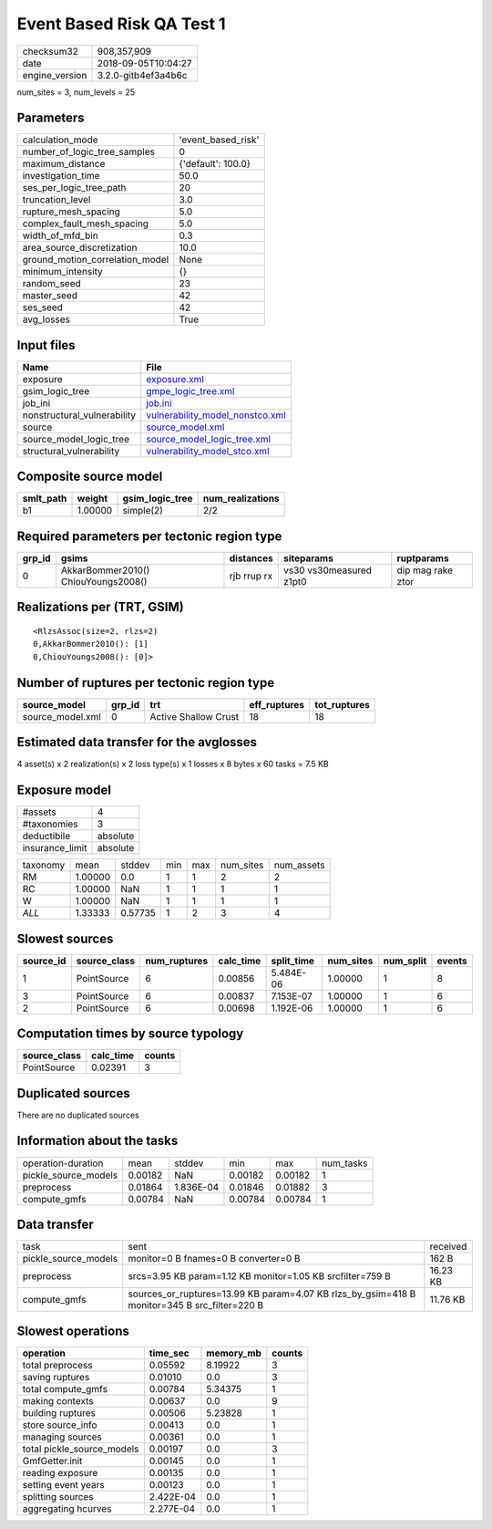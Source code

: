 Event Based Risk QA Test 1
==========================

============== ===================
checksum32     908,357,909        
date           2018-09-05T10:04:27
engine_version 3.2.0-gitb4ef3a4b6c
============== ===================

num_sites = 3, num_levels = 25

Parameters
----------
=============================== ==================
calculation_mode                'event_based_risk'
number_of_logic_tree_samples    0                 
maximum_distance                {'default': 100.0}
investigation_time              50.0              
ses_per_logic_tree_path         20                
truncation_level                3.0               
rupture_mesh_spacing            5.0               
complex_fault_mesh_spacing      5.0               
width_of_mfd_bin                0.3               
area_source_discretization      10.0              
ground_motion_correlation_model None              
minimum_intensity               {}                
random_seed                     23                
master_seed                     42                
ses_seed                        42                
avg_losses                      True              
=============================== ==================

Input files
-----------
=========================== ====================================================================
Name                        File                                                                
=========================== ====================================================================
exposure                    `exposure.xml <exposure.xml>`_                                      
gsim_logic_tree             `gmpe_logic_tree.xml <gmpe_logic_tree.xml>`_                        
job_ini                     `job.ini <job.ini>`_                                                
nonstructural_vulnerability `vulnerability_model_nonstco.xml <vulnerability_model_nonstco.xml>`_
source                      `source_model.xml <source_model.xml>`_                              
source_model_logic_tree     `source_model_logic_tree.xml <source_model_logic_tree.xml>`_        
structural_vulnerability    `vulnerability_model_stco.xml <vulnerability_model_stco.xml>`_      
=========================== ====================================================================

Composite source model
----------------------
========= ======= =============== ================
smlt_path weight  gsim_logic_tree num_realizations
========= ======= =============== ================
b1        1.00000 simple(2)       2/2             
========= ======= =============== ================

Required parameters per tectonic region type
--------------------------------------------
====== =================================== =========== ======================= =================
grp_id gsims                               distances   siteparams              ruptparams       
====== =================================== =========== ======================= =================
0      AkkarBommer2010() ChiouYoungs2008() rjb rrup rx vs30 vs30measured z1pt0 dip mag rake ztor
====== =================================== =========== ======================= =================

Realizations per (TRT, GSIM)
----------------------------

::

  <RlzsAssoc(size=2, rlzs=2)
  0,AkkarBommer2010(): [1]
  0,ChiouYoungs2008(): [0]>

Number of ruptures per tectonic region type
-------------------------------------------
================ ====== ==================== ============ ============
source_model     grp_id trt                  eff_ruptures tot_ruptures
================ ====== ==================== ============ ============
source_model.xml 0      Active Shallow Crust 18           18          
================ ====== ==================== ============ ============

Estimated data transfer for the avglosses
-----------------------------------------
4 asset(s) x 2 realization(s) x 2 loss type(s) x 1 losses x 8 bytes x 60 tasks = 7.5 KB

Exposure model
--------------
=============== ========
#assets         4       
#taxonomies     3       
deductibile     absolute
insurance_limit absolute
=============== ========

======== ======= ======= === === ========= ==========
taxonomy mean    stddev  min max num_sites num_assets
RM       1.00000 0.0     1   1   2         2         
RC       1.00000 NaN     1   1   1         1         
W        1.00000 NaN     1   1   1         1         
*ALL*    1.33333 0.57735 1   2   3         4         
======== ======= ======= === === ========= ==========

Slowest sources
---------------
========= ============ ============ ========= ========== ========= ========= ======
source_id source_class num_ruptures calc_time split_time num_sites num_split events
========= ============ ============ ========= ========== ========= ========= ======
1         PointSource  6            0.00856   5.484E-06  1.00000   1         8     
3         PointSource  6            0.00837   7.153E-07  1.00000   1         6     
2         PointSource  6            0.00698   1.192E-06  1.00000   1         6     
========= ============ ============ ========= ========== ========= ========= ======

Computation times by source typology
------------------------------------
============ ========= ======
source_class calc_time counts
============ ========= ======
PointSource  0.02391   3     
============ ========= ======

Duplicated sources
------------------
There are no duplicated sources

Information about the tasks
---------------------------
==================== ======= ========= ======= ======= =========
operation-duration   mean    stddev    min     max     num_tasks
pickle_source_models 0.00182 NaN       0.00182 0.00182 1        
preprocess           0.01864 1.836E-04 0.01846 0.01882 3        
compute_gmfs         0.00784 NaN       0.00784 0.00784 1        
==================== ======= ========= ======= ======= =========

Data transfer
-------------
==================== ============================================================================================ ========
task                 sent                                                                                         received
pickle_source_models monitor=0 B fnames=0 B converter=0 B                                                         162 B   
preprocess           srcs=3.95 KB param=1.12 KB monitor=1.05 KB srcfilter=759 B                                   16.23 KB
compute_gmfs         sources_or_ruptures=13.99 KB param=4.07 KB rlzs_by_gsim=418 B monitor=345 B src_filter=220 B 11.76 KB
==================== ============================================================================================ ========

Slowest operations
------------------
========================== ========= ========= ======
operation                  time_sec  memory_mb counts
========================== ========= ========= ======
total preprocess           0.05592   8.19922   3     
saving ruptures            0.01010   0.0       3     
total compute_gmfs         0.00784   5.34375   1     
making contexts            0.00637   0.0       9     
building ruptures          0.00506   5.23828   1     
store source_info          0.00413   0.0       1     
managing sources           0.00361   0.0       1     
total pickle_source_models 0.00197   0.0       3     
GmfGetter.init             0.00145   0.0       1     
reading exposure           0.00135   0.0       1     
setting event years        0.00123   0.0       1     
splitting sources          2.422E-04 0.0       1     
aggregating hcurves        2.277E-04 0.0       1     
========================== ========= ========= ======